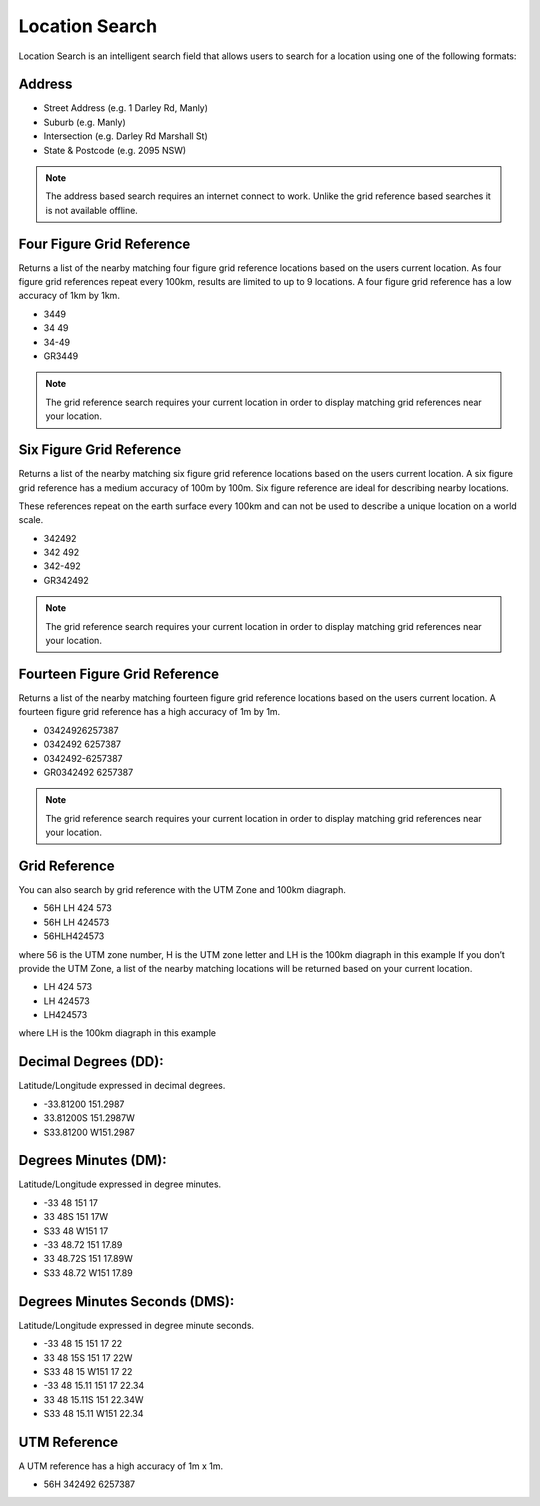 ..  find_location

Location Search
======================================

Location Search is an intelligent search field that allows users to search for a location using one of the following formats:

Address
-------

* Street Address (e.g. 1 Darley Rd, Manly)
* Suburb (e.g. Manly)
* Intersection (e.g. Darley Rd Marshall St)
* State & Postcode (e.g. 2095 NSW)

.. note::
   The address based search requires an internet connect to work. Unlike the grid reference based searches it is not available offline.

.. image:: symbols/nameRef.png
  :width: 60px
  
.. image:: screenshots/search2.png
  :width: 100px

Four Figure Grid Reference
--------------------------

Returns a list of the nearby matching four figure grid reference locations based on the users current location. As four figure grid references repeat every 100km, results are limited to up to 9 locations.
A four figure grid reference has a low accuracy of 1km by 1km.

* 3449
* 34 49
* 34-49
* GR3449

.. image:: symbols/fourFigRef.png
  :width: 60px
  
.. note::
  The grid reference search requires your current location in order to display matching grid references near your location.
  
Six Figure Grid Reference
-------------------------

Returns a list of the nearby matching six figure grid reference locations based on the users current location.
A six figure grid reference has a medium accuracy of 100m by 100m. Six figure reference are ideal for describing nearby locations. 

These references repeat on the earth surface every 100km and can not be used to describe a unique location on a world scale.

* 342492
* 342 492
* 342-492
* GR342492

.. image:: symbols/sixFigRef.png
  :width: 60px
  
.. note::
 The grid reference search requires your current location in order to display matching grid references near your location.
  
.. image:: screenshots/search1.png
  :width: 100px
  
  
Fourteen Figure Grid Reference
------------------------------

Returns a list of the nearby matching fourteen figure grid reference locations based on the users current location.
A fourteen figure grid reference has a high accuracy of 1m by 1m.

* 03424926257387
* 0342492 6257387
* 0342492-6257387
* GR0342492 6257387

.. image:: symbols/fourteenFigRef.png
  :width: 60px
  
.. note::
   The grid reference search requires your current location in order to display matching grid references near your location.
  
Grid Reference
----------------

You can also search by grid reference with the UTM Zone and 100km diagraph.
 
* 56H LH 424 573
* 56H LH 424573
* 56HLH424573

where 56 is the UTM zone number, H is the UTM zone letter and LH is the 100km diagraph in this example
If you don’t provide the UTM Zone, a list of the nearby matching locations will be returned based on your current location.

* LH 424 573
* LH 424573
* LH424573

where LH is the 100km diagraph in this example

Decimal Degrees (DD): 
---------------------
Latitude/Longitude expressed in decimal degrees.

* -33.81200 151.2987
* 33.81200S 151.2987W
* S33.81200 W151.2987

.. image:: /symbols/latLng.png
  :width: 60px
  
Degrees Minutes (DM):
-----------------------
Latitude/Longitude expressed in degree minutes.

* -33 48 151 17
* 33 48S 151 17W
* S33 48 W151 17
* -33 48.72 151 17.89
* 33 48.72S 151 17.89W
* S33 48.72 W151 17.89

.. image:: /symbols/latLng.png
  :width: 60px
  
Degrees Minutes Seconds (DMS):
-------------------------------
Latitude/Longitude expressed in degree minute seconds.

* -33 48 15 151 17 22
* 33 48 15S 151 17 22W
* S33 48 15 W151 17 22
* -33 48 15.11 151 17 22.34
* 33 48 15.11S 151 22.34W
* S33 48 15.11 W151 22.34
 
.. image:: /symbols/latLng.png
  :width: 60px

UTM Reference
-------------
A UTM reference has a high accuracy of 1m x 1m.

* 56H 342492 6257387

.. image:: symbols/fourteenFigRef.png
  :width: 60px
  
  
